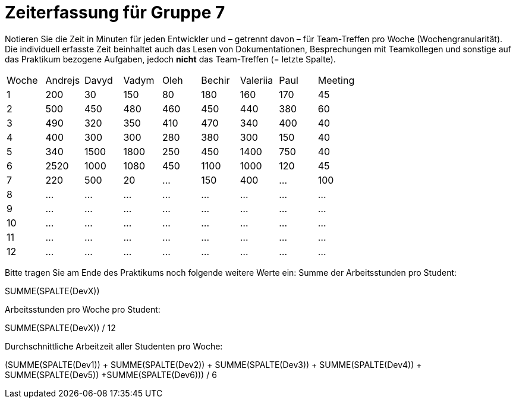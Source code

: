 = Zeiterfassung für Gruppe 7

Notieren Sie die Zeit in Minuten für jeden Entwickler und – getrennt davon – für Team-Treffen pro Woche (Wochengranularität).
Die individuell erfasste Zeit beinhaltet auch das Lesen von Dokumentationen, Besprechungen mit Teamkollegen und sonstige auf das Praktikum bezogene Aufgaben, jedoch *nicht* das Team-Treffen (= letzte Spalte).

// See http://asciidoctor.org/docs/user-manual/#tables
[option="headers"]
|===
|Woche |Andrejs |Davyd |Vadym |Oleh |Bechir |Valeriia |Paul |Meeting
|1    |200   |30    |150    |80    |180    |160    |170    |45
|2  |500   |450    |480    |460    |450    |440    |380    |60
|3  |490   |320    |350    |410    |470    |340    |400        |40
|4  |400   |300    |300    |280    |380    |300    |150    |40
|5  |340   |1500    |1800    |250    |450    |1400   |750   |40
|6  |2520   |1000    |1080    |450    |1100   |1000    |120    |45
|7  |220   |500    |20    |…    |150    |400    |…    |100
|8  |…   |…    |…    |…    |…    |…    |…    |…
|9  |…   |…    |…    |…    |…    |…    |…    |…
|10  |…   |…    |…    |…    |…    |…    |…    |…
|11  |…   |…    |…    |…    |…    |…    |…    |…
|12  |…   |…    |…    |…    |…    |…    |…    |…
|===

Bitte tragen Sie am Ende des Praktikums noch folgende weitere Werte ein:
Summe der Arbeitsstunden pro Student:

SUMME(SPALTE(DevX))

Arbeitsstunden pro Woche pro Student:

SUMME(SPALTE(DevX)) / 12

Durchschnittliche Arbeitzeit aller Studenten pro Woche:

(SUMME(SPALTE(Dev1)) + SUMME(SPALTE(Dev2)) + SUMME(SPALTE(Dev3)) + SUMME(SPALTE(Dev4)) + SUMME(SPALTE(Dev5)) +SUMME(SPALTE(Dev6))) / 6
